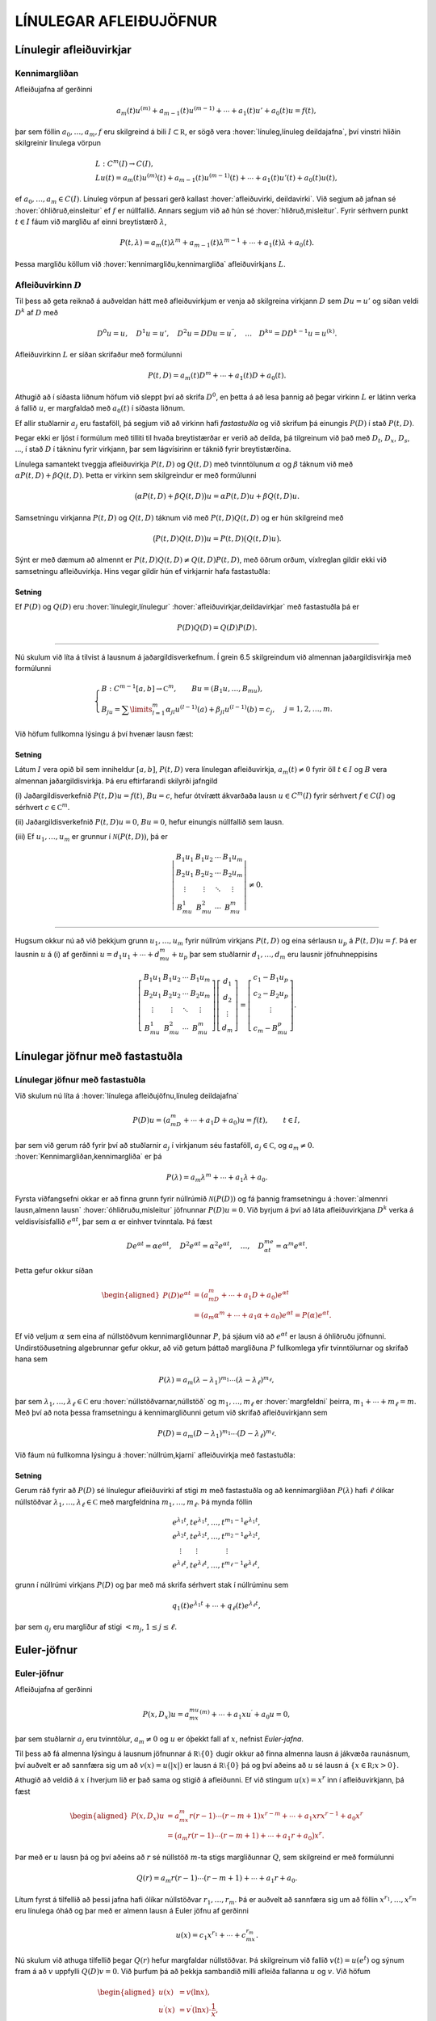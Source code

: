 LÍNULEGAR AFLEIÐUJÖFNUR
=======================

Línulegir afleiðuvirkjar
------------------------

Kennimargliðan
~~~~~~~~~~~~~~

Afleiðujafna af gerðinni

.. math:: a_m(t)u^{(m)}+a_{m-1}(t)u^{(m-1)}+\cdots+a_1(t)u'+a_0(t)u=f(t),

þar sem föllin :math:`a_0,\dots,a_m,f` eru skilgreind á bili
:math:`I\subset {{\mathbb  R}}`, er sögð vera 
:hover:`línuleg,línuleg deildajafna`, því vinstri hliðin skilgreinir línulega vörpun

.. math::

  \begin{gathered}
   L:C^ m(I)\to C(I),\\
   Lu(t)=
   a_m(t)u^{(m)}(t)+a_{m-1}(t)u^{(m-1)}(t)+
   \cdots+a_1(t)u'(t)+a_0(t)u(t),\end{gathered}

ef :math:`a_0,\dots,a_m\in C(I)`. Línuleg vörpun af þessari gerð
kallast :hover:`afleiðuvirki, deildavirki`.
Við segjum að jafnan sé 
:hover:`óhliðruð,einsleitur` ef :math:`f` er
núllfallið. Annars segjum við að hún sé 
:hover:`hliðruð,misleitur`. Fyrir sérhvern punkt
:math:`t\in I` fáum við margliðu af einni breytistærð :math:`\lambda`,

.. math::

  P(t,\lambda)= a_m(t)\lambda^{m}+a_{m-1}(t)\lambda^{m-1}+\cdots+a_1(t)\lambda+a_0(t).

Þessa margliðu köllum við :hover:`kennimargliðu,kennimargliða` 
afleiðuvirkjans :math:`L`.

Afleiðuvirkinn :math:`D`
~~~~~~~~~~~~~~~~~~~~~~~~

Til þess að geta reiknað á auðveldan hátt með afleiðuvirkjum er venja að
skilgreina virkjann :math:`D` sem :math:`Du=u'` og síðan veldi
:math:`D^ k` af :math:`D` með

.. math::

  D^ 0u=u, \quad D^ 1u=u', \quad
   D^ 2u=DDu=u{{^{\prime\prime}}}, \quad \dots \quad D^ ku= D D^
   {k-1}u=u^{(k)}.

Afleiðuvirkinn :math:`L` er síðan skrifaður með formúlunni

.. math::

  P(t,D)=a_m(t)D^ m+\cdots+a_1(t)D+a_0(t).

   

Athugið að í síðasta liðnum höfum við sleppt því að skrifa
:math:`D^ 0`, en þetta á að lesa þannig að þegar virkinn :math:`L` er
látinn verka á fallið :math:`u`, er margfaldað með :math:`a_0(t)` í
síðasta liðnum.

Ef allir stuðlarnir :math:`a_j` eru fastaföll, þá segjum við að virkinn
hafi *fastastuðla* og við skrifum þá einungis
:math:`P(D)` í stað :math:`P(t,D)`. 

Þegar ekki er ljóst í formúlum með
tilliti til hvaða breytistærðar er verið að deilda, þá tilgreinum við
það með :math:`D_t`, :math:`D_x`, :math:`D_s`, …, í stað :math:`D` í
tákninu fyrir virkjann, þar sem lágvísirinn er táknið fyrir
breytistærðina. 

Línulega samantekt tveggja afleiðuvirkja :math:`P(t,D)`
og :math:`Q(t,D)` með tvinntölunum :math:`\alpha` og :math:`\beta`
táknum við með :math:`\alpha P(t,D)+\beta Q(t,D)`. Þetta er virkinn sem
skilgreindur er með formúlunni

.. math::

  \big(\alpha P(t,D) + \beta Q(t,D)\big)u=
   \alpha P(t,D)u + \beta Q(t,D)u.

Samsetningu virkjanna :math:`P(t,D)` og :math:`Q(t,D)` táknum við með
:math:`P(t,D)Q(t,D)` og er hún skilgreind með

.. math::

  \big(P(t,D)Q(t,D)\big)u=
   P(t,D)\big(Q(t,D)u\big).

Sýnt er með dæmum að almennt er
:math:`P(t,D)Q(t,D)\neq Q(t,D)P(t,D)`, með öðrum orðum, víxlreglan
gildir ekki við samsetningu afleiðuvirkja. Hins vegar gildir hún ef
virkjarnir hafa fastastuðla:

Setning
^^^^^^^

Ef :math:`P(D)` og :math:`Q(D)` eru :hover:`línulegir,línulegur` 
:hover:`afleiðuvirkjar,deildavirkjar` með fastastuðla þá er

.. math:: P(D)Q(D)=Q(D)P(D).

--------------

Nú skulum við líta á tilvist á lausnum á jaðargildisverkefnum. Í grein
6.5 skilgreindum við almennan jaðargildisvirkja með formúlunni

.. math::

  \begin{cases}
   B:C^{m-1}[a,b]\to {{\mathbb  C}}^m, \qquad Bu=(B_1u,\dots,B_mu),\\
   B_ju=\sum\limits_{l=1}^m {\alpha}_{jl}u^{(l-1)}(a)
   +{\beta}_{jl}u^{(l-1)}(b)=c_j,  &j=1,2,\dots,m.
  \end{cases}

Við höfum fullkomna lýsingu á því hvenær lausn fæst:

   

Setning
^^^^^^^

Látum :math:`I` vera opið bil sem inniheldur :math:`[a,b]`,
:math:`P(t,D)` vera línulegan afleiðuvirkja, :math:`a_m(t)\neq 0` fyrir
öll :math:`t\in I` og :math:`B` vera almennan jaðargildisvirkja. Þá eru
eftirfarandi skilyrði jafngild

\(i) Jaðargildisverkefnið :math:`P(t,D)u=f(t)`, :math:`Bu=c`, hefur
ótvírætt ákvarðaða lausn :math:`u\in C^m(I)` fyrir sérhvert
:math:`f\in C(I)` og sérhvert :math:`c\in {{\mathbb  C}}^m`.

\(ii) Jaðargildisverkefnið :math:`P(t,D)u=0`, :math:`Bu=0`, hefur
einungis núllfallið sem lausn.

\(iii) Ef :math:`u_1,\dots,u_m` er grunnur í :math:`\mathcal{N}(P(t,D))`, þá
er

.. math::

  \left|\begin{matrix} B_1u_1 & B_1u_2 & \cdots & B_1u_m\\
   B_2u_1 & B_2u_2 & \cdots & B_2u_m\\
   \vdots & \vdots &\ddots & \vdots \\
   B_mu_1 & B_mu_2 & \cdots & B_mu_m
   \end{matrix}\right|\neq 0.

--------------

Hugsum okkur nú að við þekkjum grunn :math:`u_1,\dots,u_m` fyrir núllrúm
virkjans :math:`P(t,D)` og eina sérlausn :math:`u_p` á
:math:`P(t,D)u=f`. Þá er lausnin :math:`u` á (i) af gerðinni
:math:`u=d_1u_1+\cdots+d_mu_m+u_p` þar sem stuðlarnir
:math:`d_1,\dots,d_m` eru lausnir jöfnuhneppisins

.. math::

  \left[\begin{matrix} B_1u_1 & B_1u_2 & \cdots & B_1u_m\\
   B_2u_1 & B_2u_2 & \cdots & B_2u_m\\
   \vdots & \vdots &\ddots & \vdots \\
   B_mu_1 & B_mu_2 & \cdots & B_mu_m
   \end{matrix}\right]
   \left[\begin{matrix} d_1\\ d_2\\ \vdots \\ d_m\end{matrix}\right]
   =\left[\begin{matrix} c_1-B_1u_p\\ c_2-B_2u_p\\ \vdots \\ c_m-B_mu_p
   \end{matrix}\right].


   

Línulegar jöfnur með fastastuðla
--------------------------------

Línulegar jöfnur með fastastuðla
~~~~~~~~~~~~~~~~~~~~~~~~~~~~~~~~

Við skulum nú líta á :hover:`línulega afleiðujöfnu,línuleg deildajafna`

.. math::

  P(D)u = (a_mD^m+\cdots+a_1D+a_0)u
   =f(t), \qquad t\in I,

   

þar sem við gerum ráð fyrir því að stuðlarnir :math:`a_j` í virkjanum
séu fastaföll, :math:`a_j\in {{\mathbb  C}}`, og :math:`a_m\neq 0`.
:hover:`Kennimargliðan,kennimargliða` er þá

.. math::

  P(\lambda)=a_m\lambda^m+\cdots+a_1\lambda+a_0.

   

Fyrsta viðfangsefni okkar er að finna grunn fyrir núllrúmið
:math:`\mathcal{N}(P(D))` og fá þannig framsetningu á 
:hover:`almennri lausn,almenn lausn` 
:hover:`óhliðruðu,misleitur` 
jöfnunnar :math:`P(D)u=0`. Við byrjum á
því að láta afleiðuvirkjana :math:`D^ k` verka á veldisvísisfallið
:math:`e^{\alpha t}`, þar sem :math:`\alpha` er einhver tvinntala. Þá
fæst

.. math::

  De^{\alpha t}=\alpha e^{\alpha t},\quad
   D^2e^{\alpha t}=\alpha^2 e^{\alpha t},\quad
   \dots , \quad 
   D^me^{\alpha t}=\alpha^m e^{\alpha t}.

Þetta gefur okkur síðan

   

.. math::

  \begin{aligned}
   P(D)e^{\alpha t}&=(a_mD^m+\cdots+a_1D+a_0)e^{\alpha t} \\
   &=(a_m{\alpha}^m+\cdots+a_1{\alpha}+a_0)e^{\alpha
   t}=P(\alpha)e^{\alpha t}.\end{aligned}

Ef við veljum :math:`\alpha` sem eina af núllstöðvum kennimargliðunnar
:math:`P`, þá sjáum við að :math:`e^{\alpha t}` er lausn á óhliðruðu
jöfnunni. Undirstöðusetning algebrunnar gefur okkur, að við getum þáttað
margliðuna :math:`P` fullkomlega yfir tvinntölurnar og skrifað hana sem

.. math::

  P(\lambda)=a_m(\lambda-\lambda_1)^{m_1}\cdots
   (\lambda-\lambda_\ell)^{m_\ell},

   

þar sem :math:`\lambda_1,\dots,\lambda_\ell\in {{\mathbb  C}}` eru
:hover:`núllstöðvarnar,núllstöð` og
:math:`m_1,\dots,m_\ell` er 
:hover:`margfeldni` þeirra, :math:`m_1+\cdots+m_\ell=m`. Með
því að nota þessa framsetningu á kennimargliðunni getum við skrifað
afleiðuvirkjann sem

.. math::

  P(D)=a_m(D-\lambda_1)^{m_1}\cdots(D-\lambda_\ell)^{m_\ell}.

   

Við fáum nú fullkomna lýsingu á :hover:`núllrúm,kjarni` afleiðuvirkja
með fastastuðla:

Setning
^^^^^^^

Gerum ráð fyrir að :math:`P(D)` sé línulegur afleiðuvirki af stigi
:math:`m` með fastastuðla og að kennimargliðan :math:`P(\lambda)` hafi
:math:`\ell` ólíkar núllstöðvar
:math:`\lambda_1,\dots,\lambda_\ell\in {{\mathbb  C}}` með margfeldnina
:math:`m_1,\dots,m_\ell`. Þá mynda föllin

.. math::

  \begin{gathered}
   e^{\lambda_1t}, te^{\lambda_1t},\dots, t^{m_1-1}e^{\lambda_1t},\\
   e^{\lambda_2t}, te^{\lambda_2t},\dots, t^{m_2-1}e^{\lambda_2t},\\
   \quad \vdots\qquad \vdots \qquad \qquad \vdots\\
   e^{\lambda_\ell t}, te^{\lambda_\ell t},\dots, t^{m_\ell-1}e^{\lambda_\ell t},\end{gathered}

grunn í núllrúmi virkjans :math:`P(D)` og þar með má skrifa sérhvert
stak í núllrúminu sem

.. math:: q_1(t)e^{\lambda_1t}+\cdots+q_\ell(t)e^{\lambda_\ell t},

þar sem :math:`q_j` eru margliður af stigi :math:`<m_j`,
:math:`1\leq j\leq \ell`.

Euler-jöfnur
------------

Euler-jöfnur
~~~~~~~~~~~~

Afleiðujafna af gerðinni

.. math::

  P(x,D_x)u=
   a_mx^mu^{(m)}+\cdots+a_1xu{{^{\prime}}}+a_0u=0,

   

þar sem stuðlarnir :math:`a_j` eru tvinntölur, :math:`a_m\neq 0` og
:math:`u` er óþekkt fall af :math:`x`, nefnist *Euler-jafna*. 

Til þess að fá almenna lýsingu á lausnum jöfnunnar á
:math:`{{\mathbb  R}}\setminus{{\{0\}}}` dugir okkur að finna almenna
lausn á jákvæða raunásnum, því auðvelt er að sannfæra sig um að
:math:`v(x)=u(|x|)` er lausn á :math:`{{\mathbb  R}}\setminus{{\{0\}}}`
þá og því aðeins að :math:`u` sé lausn á
:math:`\{x\in {{\mathbb  R}}; x>0\}`. 

Athugið að veldið á :math:`x` í
hverjum lið er það sama og stigið á afleiðunni. Ef við stingum
:math:`u(x)=x^r` inn í afleiðuvirkjann, þá fæst

.. math::

  \begin{aligned}
   P(x,D_x)u
   &=a_mx^m r(r-1)\cdots(r-m+1)x^{r-m}
   +\cdots+a_1xrx^{r-1}+a_0x^r\\
   &=\big(a_m r(r-1)\cdots(r-m+1)+
   \cdots+a_1r+a_0\big)x^r.\end{aligned}

Þar með er :math:`u` lausn þá og því aðeins að :math:`r` sé núllstöð
:math:`m`-ta stigs margliðunnar :math:`Q`, sem skilgreind er með
formúlunni

.. math::

  Q(r)=a_m r(r-1)\cdots(r-m+1)+\cdots+a_1r+a_0.

Lítum fyrst á tilfellið að þessi jafna hafi ólíkar núllstöðvar
:math:`r_1,\dots, r_m`. Þá er auðvelt að sannfæra sig um að föllin
:math:`x^{r_1},\dots,x^{r_m}` eru línulega óháð og þar með er almenn
lausn á Euler jöfnu af gerðinni

.. math::

  u(x)=c_1x^{r_1}+\cdots+c_mx^{r_m}.

   

Nú skulum við athuga tilfellið þegar :math:`Q(r)` hefur margfaldar
núllstöðvar. Þá skilgreinum við fallið :math:`v(t)=u(e^t)` og sýnum fram
á að :math:`v` uppfylli :math:`Q(D)v=0`. Við þurfum þá að þekkja
sambandið milli afleiða fallanna :math:`u` og :math:`v`. Við höfum

.. math::

  \begin{aligned}
   u(x)&=v(\ln x),\\
   u{{^{\prime}}}(x)&=v{{^{\prime}}}(\ln x)\cdot \dfrac 1x,\\
   u{{^{\prime\prime}}}(x)&=v{{^{\prime\prime}}}(\ln x)\cdot \dfrac 1{x^2}
   -v{{^{\prime}}}(\ln x)\cdot \dfrac 1{x^2} = D(D-1)v(\ln x)\cdot \dfrac 1{x^2}.\end{aligned}

Með þrepun fæst síðan að

.. math::

  u^{(k)}(x)=D(D-1)\cdots(D-k+1)v(\ln x)\cdot \dfrac 1{x^k}.


   

Þetta gefur

.. math::

  \begin{aligned}
   P(x,D)u(x)&=\sum\limits_{k=0}^m a_kx^ku^{(k)}(x)\\
   &=\sum\limits_{k=0}^m a_kD(D-1)\cdots(D-k+1)v(\ln x)\\
   &=Q(D)v(\ln x).\end{aligned}

Þar með er :math:`u` lausn á Euler-jöfnunni þá og því aðeins að
:math:`v` sé lausn á jöfnunni :math:`Q(D)v=0`. Nú hefur virkinn
:math:`Q` fastastuðla svo við getum beitt setningu 7.2.1:

Setning
^^^^^^^

Almenn lausn Euler-jöfnunnar á jákvæða raunásnum er línuleg samatekt
fallanna

.. math::

  \begin{gathered}
   x^{r_1}, \big(\ln x \big) x^{r_1}, \dots,
   \big(\ln x\big)^{m_1-1}x^{r_1},\\
   x^{r_2}, \big(\ln x\big)x^{r_2}, \dots,
   \big(\ln x \big)^{m_2-1} x^{r_2},\\
   \vdots \qquad \qquad \qquad \vdots \qquad \qquad \qquad \vdots\\ 
   x^{r_\ell}, \big(\ln x \big)x^{r_\ell}, \dots,
   \big(\ln x\big)^{m_\ell-1} x^{r_\ell},\end{gathered}

þar sem :math:`r_1,\dots,r_\ell` eru ólíkar núllstöðvar margliðunnar
:math:`Q`, sem gefin er með 

.. math::

  Q(r)=a_m r(r-1)\cdots(r-m+1)+\cdots+a_1r+a_0

og margfeldni þeirra er
:math:`m_1,\dots,m_\ell`.

Sérlausnir
----------

Algengt er að ástandsjöfnur eðlisfræðilegra kerfa séu af gerðinni

.. math:: P(D)u=f

þar sem :math:`P(D)` er línulegur afleiðuvirki með fastastuðla og
:math:`f` er gefið fall á einhverju bili. Fallið :math:`f` stendur oft
fyrir ytra álag, örvun eða krafta, sem á kerfið verka, en lausnin er
svörun kerfisins við þessu ytra álagi. 

Til þess að skilja kerfið er
nauðsynlegt að ráða yfir fjölbreytilegum aðferðum til þess að reikna út
svörunina :math:`u` þegar ytra álagið :math:`f` er gefið. 

Í þessari grein ætlum við að líta á tilfellið að :math:`f` sé 
veldisvísisfall eða hornafall og athuga hvort hægt sé að finna sérlausn af sömu gerð. Í næstu grein munum við hins vegar fjalla um almenna aðferð til þess að finna sérlausn fyrir hvaða hægri hlið sem er. 

Við höfum séð að :math:`P(D)e^{\alpha t}=P(\alpha)e^{\alpha t}`. 
Ef :math:`\alpha` er núllstöð kennimargliðunnar :math:`P`, 
þá er veldisvísisfallið :math:`e^{\alpha t}` lausn á óhliðruðu jöfnunni. 
Ef aftur á móti :math:`P(\alpha) \neq 0`, þá er

.. math::

  P(D)u_p=e^{\alpha t} \qquad\text{ ef } \qquad 
   u_p(t)=\dfrac{e^{\alpha t}}{P(\alpha)}.

   

Ef :math:`\alpha\in {{\mathbb  R}}`, :math:`P(i\alpha)\neq 0` og
:math:`P(-i\alpha)\neq 0`, þá fáum við með því að nota jöfnur Eulers að

.. math::

  P(D)u_p=\cos \alpha t \qquad\text{ ef } \qquad 
   u_p(t)=

   

  \dfrac{e^{i\alpha t}}{2P(i\alpha)}+
   \dfrac{e^{-i\alpha t}}{2P(-i\alpha)},

og

.. math::

  P(D)u_p=\sin \alpha t \qquad\text{ ef } \qquad 
   u_p(t)=\dfrac{e^{i\alpha t}}{2iP(i\alpha)}
   -\dfrac{e^{-i\alpha t}}{2iP(-i\alpha)}.

   

Í því tilfelli að kennimargliðan hefur eingöngu rauntalnastuðla, þá
verða lausnirnar í þessum tveimur dæmum

.. math::

  u_p(t)={{\operatorname{Re\, }}}\bigg(\dfrac{e^{i{\alpha}t}}{P(i{\alpha})}\bigg), \qquad
   \text{ og } \qquad
   u_p(t)={{\operatorname{Im\, }}}\bigg(\dfrac{e^{i{\alpha}t}}{P(i{\alpha})}\bigg).

   

Ef :math:`\alpha\in {{\mathbb  R}}`, :math:`P(\alpha)\neq 0` og
:math:`P(-\alpha)\neq 0`, þá fáum við að

.. math::

  P(D)u_p=\cosh \alpha t \qquad\text{ ef }\qquad
   u_p(t)=\dfrac{e^{\alpha t}}{2P(\alpha)}+\dfrac{e^{-\alpha
   t}}{2P(-\alpha)},

   

og

.. math::

  P(D)u_p=\sinh \alpha t \qquad\text{ ef }\qquad
   u_p(t)=\dfrac{e^{\alpha t}}{2P(\alpha)}-\dfrac{e^{-\alpha
   t}}{2P(-\alpha)}.

   

Sérlausnir fundnar með virkjareikningi
~~~~~~~~~~~~~~~~~~~~~~~~~~~~~~~~~~~~~~

Nú skulum við láta afleiðuvirkjann :math:`D-{\alpha}` verka á margfeldi
fallanna :math:`v` og :math:`e^{{\alpha} t}`. Við fáum þá

.. math::

  (D-\alpha)(ve^{\alpha t})
   =D(ve^{\alpha t})-\alpha ve^{\alpha t} = v{{^{\prime}}}e^{\alpha t}.


   

Af þessari formúlu fæst síðan með þrepun

.. math::

  (D-\alpha)^ m(ve^{\alpha t})= v^{(m)} e^{\alpha
   t}\qquad m\geq 1.

   

Ef við veljum nú :math:`v(t)=t^ k`, þá fáum við

.. math::

   
   (D-\alpha)^ m(t^ ke^{\alpha t})= 
   \begin{cases}
   0, &k<m,\\
   k!e^{\alpha t},& k=m,\\
   k(k-1)\cdots(k-m+1)t^{k-m}e^{\alpha t},& k>m.
   \end{cases}

Hugsum okkur nú að :math:`\alpha` sé núllstöð :math:`P` af stigi
:math:`k`. Þá er unnt að þátta margliðuna :math:`P` í
:math:`P(\lambda)=(\lambda-\alpha)^kQ(\lambda)`, þar sem
:math:`Q(\lambda)` er margliða af stigi :math:`m-k` og
:math:`Q(\alpha)\neq 0`. Samkvæmt jöfnunni hér að framan er

.. math::

  P(D)(t^ke^{\alpha t}) = Q(D)(D-\alpha)^k(t^ke^{\alpha t})=
   Q(D)(k!e^{\alpha t})=k!Q(\alpha)e^{\alpha t}.

Þetta gefur okkur að

.. math::

  P(D)u_p=e^{\alpha t} \qquad \text{ ef } \qquad
   u_p(t) = \dfrac{t^ke^{\alpha t}}{k!Q(\alpha)}.


   

Nú skulum við gera ráð fyrir því að :math:`i\alpha` sé núllstöð
:math:`P` af stigi :math:`k` og að :math:`-i\alpha` sé núllstöð
:math:`P` af stigi :math:`l`. Þá getum við þáttað :math:`P` á tvo
mismunandi vegu í

.. math::

  P(\lambda)= (\lambda-i\alpha)^kQ(\lambda), \qquad
   P(\lambda)= (\lambda+i\alpha)^lR(\lambda),

þar sem :math:`Q` og :math:`R` eru margliður af stigi :math:`m-k` og
:math:`m-l`, :math:`Q(i\alpha)\neq 0` og :math:`R(-i\alpha)\neq 0`.
Þetta gefur að

.. math::

  P(D)u_p=\cos \alpha t \qquad\text{ ef } \qquad
   u_p(t)=\dfrac{t^ke^{i\alpha t}}{2(k!)Q(i\alpha)}+
   \dfrac{t^le^{-i\alpha t}}{2(l!)R(-i\alpha)},


   

og

.. math::

  P(D)u_p=\sin \alpha t \qquad \text{ ef } \qquad
   u_p(t)=\dfrac{t^ke^{i\alpha t}}{2i(k!)Q(i\alpha)}-
   \dfrac{t^le^{-i\alpha t}}{2i(l!)R(-i\alpha)}.


   

Green-föll
----------

Green-föll
~~~~~~~~~~

Í síðustu grein skoðuðum við nokkrar einfaldar aðferðir til að finna
sérlausnir á línulegum jöfnum með fastastuðla, þar sem hægri hlið
jöfnunnar :math:`f(t)` er veldisvísisfall eða eitthvert skylt fall. Núna
ætlum við að kynna okkur almenna aðferð til þess að finna sérlausn á

.. math::

  P(t,D)u=(a_m(t)D^m+\cdots+a_1(t)D+a_0(t))u=f(t), \qquad
   t\in I,


   

þar sem :math:`I` er eitthvert bil á rauntalnaásnum, föllin :math:`a_0, \dots,a_m,f` eru í :math:`C(I)` og :math:`a_m(t)\neq 0` fyrir öll
:math:`t\in I`.

Ef :math:`\tau\in I` er einhver ótiltekinn punktur, þá segir
fylgisetning 6.7.7 að til sé ótvírætt ákvörðuð lausn í :math:`C^m(I)` á
upphafsgildisverkefninu

.. math::

  P(t,D_t)u=0, \qquad
   u(\tau)=u{{^{\prime}}}(\tau)=\cdots=u^{(m-2)}(\tau)=0, \quad 
   u^{(m-1)}(\tau)=1/a_m({\tau}).

Við táknum hana með :math:`G(t,\tau)`. Þar með ákvarðast fallið
:math:`G` af skilyrðunum

.. math::

  \begin{gathered}
   P(t,D_t)G(t,\tau)=0,  \qquad t,\tau\in I,\\
   G(\tau,\tau)=\partial_tG(\tau,\tau)=\cdots=
   \partial_t^{(m-2)}G(\tau,\tau)=0, \quad
   \partial_t^{(m-1)}G(\tau,\tau)=1/a_m({\tau}). 
  \end{gathered}

Nú tökum við :math:`a\in I` og sýnum fram á að fallið

.. math::

  u_p(t) = \int_a^ t G(t,\tau)f(\tau) \, d\tau, \qquad t\in I,

   

uppfylli jöfnuna :math:`P(t,D)u=f(t)`, :math:`t\in I`. Til þess að ráða
við þetta þurfum við að vita að fallið :math:`G(t,\tau)` sé heildanlegt
með tilliti til :math:`\tau` og jafnframt hvernig á að deilda fall sem
gefið er með svona formúlu:

   

Hjálparsetning
^^^^^^^^^^^^^^

Ef :math:`I` er bil á raunásnum, :math:`a\in I`, :math:`f\in C(I)` og
:math:`g\in C(I\times I)`, er samfellt deildanlegt fall af fyrri breytistærðinni,
þ.e. \ :math:`{\partial}_tg\in C(I\times I)`, þá er fallið :math:`h`,
sem gefið er með formúlunni

.. math:: h(t)=\int_a^ t g(t, \tau)f(\tau) \, d\tau, \qquad t\in I,

í :math:`C^ 1(I)` og afleiða þess er

.. math::

  h{{^{\prime}}}(t)=g(t,t)f(t)+\int_a^ t \partial_tg(t,\tau)f(\tau) \, d\tau,
   \qquad t\in I.

--------------

Nú skulum við ganga út frá því að
:math:`\partial_t^{j}G\in C(I\times I)` fyrir :math:`j=0,\dots,m` og
líta aftur á fallið :math:`u_p` sem skilgreint var með 

.. math::

  u_p(t) = \int_a^ t G(t,\tau)f(\tau) \, d\tau, \qquad t\in I.

Með því að beita hjálparsetningunni, fáum við að
:math:`u_p\in C^ 1(I)` og

.. math:: u_p{{^{\prime}}}(t) = G(t,t)f(t)+\int_a^ t \partial_t G(t,\tau)f(\tau) \, d\tau.

Nú er :math:`G(t,t)=0` fyrir öll :math:`t\in I` samkvæmt fyrsta
upphafsskilyrðinu á :math:`G`, svo við fáum að :math:`u_p\in C^ 2(I)`
og

.. math::

  u_p{{^{\prime\prime}}}(t) = \partial_tG(t,t)f(t)
   +\int_a^ t \partial_t^2G(t,\tau)f(\tau) \, d\tau.

Ef :math:`m > 2` þá er :math:`\partial_tG(t,t)=0` fyrir öll
:math:`t\in I` og við getum haldið áfram að deilda fallið :math:`u_p`,
þar til við fáum að :math:`u_p\in C^ m(I)` og

.. math::

  u_p^{(m)}(t) = \partial_t^{m-1}G(t,t)f(t)+\int_a^ t
   \partial_t^mG(t,\tau)f(\tau) \, d\tau.

Nú er :math:`\partial_t^{m-1}G(t,t)=1/a_m(t)` fyrir öll
:math:`t\in I`. Við tökum saman liði og fáum

.. math::

  \begin{aligned}
   P(t,D_t)u_p(t)&=
   a_m(t)f(t)/a_m(t) +\sum\limits_{j=0}^ m
   a_j(t)\int_a^ t \partial_t^jG(t,\tau)f(\tau)\, d\tau=\\
   &=f(t)+\int_a^ t P(t,D_t)G(t,\tau)f(\tau)\, d\tau=f(t),\end{aligned}

því :math:`P(t,D_t)G(t,\tau)=0` fyrir öll :math:`\tau\in I`. Á jöfnunum
fyrir afleiður :math:`u_p` sjáum við að

.. math:: u_p(a)=u_p{{^{\prime}}}(a)=\cdots=u_p^{(m-1)}(a)=0.

Við getum því tekið saman útreikninga okkar:

Setning
^^^^^^^

Látum :math:`I` vera bil á rauntöluásnum, :math:`a\in I` og
:math:`P(t,D)` vera línulegan afleiðuvirkja

.. math::

  P(t,D)u=(a_m(t)D^m+\cdots+a_1(t)D+a_0(t))u

með samfellda stuðla og :math:`a_m(t)\neq 0` fyrir öll :math:`t\in I`. Fyrir
sérhvert :math:`f\in C(I)` er til ótvírætt ákvörðuð lausn :math:`u_p\in C^ m(I)` á upphafsgildisverkefninu

.. math::

  P(t,D)u=f(t), \qquad u(a)=u{{^{\prime}}}(a)=\cdots=u^{(m-1)}(a)=0,

   

og er hún gefin með formúlunni

   

.. math:: u_p(t) = \int_a^ t G(t,\tau)f(\tau) \, d\tau, \qquad t\in I,

þar sem :math:`G`, er lausnin á upphafsgildisverkefninu

.. math::

  \begin{gathered}
   P(t,D_t)G(t,\tau)=0,  \qquad t,\tau\in I,\\
   G(\tau,\tau)=\partial_tG(\tau,\tau)=\cdots=
   \partial_t^{(m-2)}G(\tau,\tau)=0, \quad
   \partial_t^{(m-1)}G(\tau,\tau)=1/a_m({\tau}). 
  \end{gathered}

Fallið :math:`G(t,\tau)` er :math:`m`-sinnum samfellt deildanlegt fall
af :math:`t` fyrir sérhvert :math:`\tau\in I` og
:math:`\partial_t^jG\in C(I\times I)` fyrir :math:`j=0,\dots,m`.

Skilgreining
^^^^^^^^^^^^

Fallið :math:`G(t,\tau)` í síðustu setningu kallast *Green-fall* 
virkjans :math:`P(t,D)`. Við tölum einnig um *fall Greens*.

--------------

Mjög auðvelt er að ákvarða Green-fallið fyrir línulegan afleiðuvirkja
með fastastuðla:

Fylgisetning
^^^^^^^^^^^^

Gerum ráð fyrir að :math:`P(D)=a_mD^ m+\cdots+a_1D+a_0` sé línulegur
afleiðuvirki með fastastuðla. Látum
:math:`g\in C^{\infty}({{\mathbb  R}})` vera fallið sem uppfyllir

.. math::

  P(D)g=0, \quad g(0)=g{{^{\prime}}}(0)=\cdots=g^{(m-2)}(0)=0, \quad
   g^{(m-1)}(0)=1/a_m.

   

Þá er :math:`G(t,\tau)=g(t-\tau)` Green-fall virkjans :math:`P(D)`.

Wronski-fylkið og Wronski-ákveðan
---------------------------------

Wronski-fylkið og Wronski-ákveðan
~~~~~~~~~~~~~~~~~~~~~~~~~~~~~~~~~

Nú skulum við láta :math:`G(t,\tau)` tákna Green-fallið sem lýst er í
setningu 7.5.2 og jafnframt gera ráð fyrir því að :math:`u_1,\dots, u_m`
sé grunnur í :math:`\mathcal{N}(P(t,D))`. Fyrst :math:`G(t,\tau)` er lausn
á óhliðruðu jöfnunni :math:`P(t,D_t)G(t,\tau)=0` fyrir sérhvert
:math:`\tau\in I`, þá getum við skrifað :math:`G(t,\tau)` sem línulega
samantekt af grunnföllunum með stuðlum sem eru háðir :math:`\tau`,

.. math:: G(t,\tau)=c_1(\tau)u_1(t)+\cdots+c_m(\tau)u_m(t), \qquad t,\tau\in I.

Stuðlaföllin :math:`c_1,\dots,c_m` ákvarðast síðan af
upphafsskilyrðunum,

.. math::

  \begin{aligned}
   G(\tau,\tau) &= c_1(\tau)u_1(\tau)+\cdots+c_m(\tau)u_m(\tau)=0,\\
   \partial_tG(\tau,\tau) &= c_1(\tau)u_1{{^{\prime}}}(\tau)+
   \cdots+c_m(\tau)u_m{{^{\prime}}}(\tau)=0,\\
   &\qquad\vdots\qquad\qquad\vdots\qquad\qquad\vdots\\
   \partial_t^{m-2}G(\tau,\tau) &= c_1(\tau)u_1^{(m-2)}(\tau)+
   \cdots+c_m(\tau)u_m^{(m-2)}(\tau)=0,\\
   \partial_t^{m-1}G(\tau,\tau) &= c_1(\tau)u_1^{(m-1)}(\tau)+
   \cdots+c_m(\tau)u_m^{(m-1)}(\tau)=1/a_m({\tau}).\end{aligned}

Á fylkjaformi verður þetta jöfnuhneppi

.. math::

  V(\tau)c(\tau)=a_m({\tau})^{-1}e_m,

   

þar sem :math:`V\in C(I,{{\mathbb  C}}^{m\times m})` er fylkjafallið

.. math::

  V(\tau)=V(u_1,\dots,u_m)(\tau)=
   \left[\begin{matrix}
   u_1(\tau)&\dots&u_m(\tau)\\
   u_1{{^{\prime}}}(\tau)&\dots&u_m{{^{\prime}}}(\tau)\\
   \vdots&\ddots&\vdots\\
   u_1^{(m-1)}(\tau)&\dots&u_m^{(m-1)}(\tau)
   \end{matrix}\right]


   

en :math:`c(\tau)=[c_1(\tau),\dots,c_m(\tau)]^t` og
:math:`e_m=[0,\dots,0,1]^t`.

Skilgreining
^^^^^^^^^^^^

Látum :math:`I` vera bil á :math:`{{\mathbb  R}}` og
:math:`u_1,\dots,u_m` vera :math:`m-1` sinnum deildanleg föll á
:math:`I`. Þá nefnist fylkjagilda fallið :math:`V=V(u_1,\dots,u_m)` *Wronski-fylki* fallanna
:math:`u_1,\dots, u_m`. Ákveða þess kallast *Wronski-ákveða* fallanna
:math:`u_1,\dots, u_m` og hana táknum við með
:math:`W=W(u_1,\dots,u_m)`.

--------------

Ef við þekkjum Wronski-ákveðuna af :math:`m` lausnum á afleiðujöfnu í
einum punkti, þá getum við reiknað hana út með því að leysa fyrsta stigs
afleiðujöfnu:

   

Setning
^^^^^^^

Látum :math:`P(t,D)=a_m(t)D^ m+\cdots+a_1(t)D+a_0(t)` vera
afleiðuvirkja með samfellda stuðla, :math:`u_1,\dots,u_m` vera lausnir á
óhliðruðu jöfnunni :math:`P(t,D)u=0` og táknum Wronski-ákveðu þeirra með
:math:`W(t)`. Þá uppfyllir :math:`W` fyrsta stigs afleiðujöfnuna

   

.. math:: a_m(t) W{{^{\prime}}}+a_{m-1}(t)W=0

og þar með gildir formúlan

.. math::

  W(t)=W(a)\exp\bigg(-\int_a^ t\dfrac{a_{m-1}(\tau)}{a_m(\tau)}\,
   d\tau\bigg) 

   

fyrir öll :math:`a` og :math:`t` á bili :math:`J` þar sem :math:`a_m`
er núllstöðvalaust.

--------------

Formúluna fyrir Wronski-ákveðuna má nota á ýmsa vegu:

Setning
^^^^^^^

Látum :math:`u_1,\dots,u_m` vera lausnir á óhliðruðu jöfnunni
:math:`P(t,D)u=0` og gerum ráð fyrir að :math:`a_m` sé núllstöðvalaust á
opnu bili :math:`J\subset I`. Þá eru eftirfarandi skilyrði jafngild:

\(i) Föllin :math:`u_1,\dots,u_m` eru línulega óháð á bilinu :math:`J`.

\(ii) :math:`W(u_1,\dots,u_m)(t)\neq 0` fyrir sérhvert :math:`t\in J`.

\(iii) :math:`W(u_1,\dots,u_m)(a)\neq 0` fyrir eitthvert :math:`a\in J`.

\(iv) Dálkvigrarnir í Wronski-fylkinu :math:`V(u_1,\dots,u_m)(t)` eru
línulega óháðir fyrir sérhvert :math:`t\in J`.

\(v) Dálkvigrarnir í Wronski-fylkinu :math:`V(u_1,\dots,u_m)(a)` eru
línulega óháðir fyrir eitthvert :math:`a\in J`.

--------------

Nú skulum við rifja það upp að :math:`n\times n` fylki :math:`A` hefur
andhverfu þá og því aðeins að :math:`\det A\neq 0`. Andhverfuna er hægt
að reikna út á ýmsa vegu, en til er formúla fyrir henni,

.. math::

  A^{[-1]}=\dfrac 1{\det A}B^ t,

   

þar sem :math:`B=(b_{jk})_{j,k=1}^ n` táknar fylgiþáttafylki
:math:`A`, sem er :math:`n\times n` fylkið með stökin

.. math::

  b_{jk}=(-1)^{j+k}\det A_{jk},

   

þar sem :math:`A_{jk}` er :math:`(n-1)\times (n-1)` fylkið, sem fæst
með því að fella niður línu númer :math:`j` og dálk númer :math:`k` í
fylkinu :math:`A`, og :math:`B^ t` er fylkið :math:`B` bylt, þar sem víxlað er á línum og dálkum í
:math:`B`. Við höfum nú bætt miklu við þekkingu okkar á Green-föllum:

   

Setning
^^^^^^^

Látum :math:`I` vera bil á :math:`{{\mathbb  R}}` og
:math:`P(t,D)=a_m(t)D^ m+\cdots+a_1(t)D+a_0(t)` vera afleiðuvirkja með
samfellda stuðla á :math:`I` og :math:`u_1,\dots,u_m` vera grunn í
:math:`\mathcal{N}(P(t,D))`. Green-fallið er gefið með formúlunni

.. math::

  G(t,\tau)=c_1(\tau)u_1(t)+\cdots+c_m(\tau)u_m(t), \qquad t,\tau\in I,


   

þar sem vigurinn :math:`a_m({\tau})(c_1(\tau),\dots,c_m(\tau))` myndar
aftasta dálkinn í andhverfu Wronski-fylkisins
:math:`V(u_1,\dots,u_m)(\tau)`,

.. math::

  c_j(\tau)=(-1)^{m+j} \dfrac{\det V_{mj}(u_1,\dots,u_m)(\tau)}
   {a_m({\tau})W(u_1,\dots, u_m)(\tau)},


   

þar sem :math:`V_{mj}(u_1,\dots,u_m)(\tau)` táknar
:math:`(m-1)\times (m-1)` fylkið sem fæst með því að fella niður neðstu
línuna og dálk númer :math:`j` í :math:`V(u_1,\dots,u_m)(\tau)`. Ef
:math:`f\in C(I)`, þá hefur upphafsgildisverkefnið lausnina
:math:`u_p\in C^ m(I)` sem gefin er með

.. math::

  u_p(t)=v_1(t)u_1(t)+\cdots+v_m(t)u_m(t), \qquad t\in I,

   

þar sem stuðlaföllin :math:`v_j` eru gefin með formúlunni

.. math::

  v_j(t)=\int_a^ t c_j(\tau)f(\tau) \, d\tau.

   

--------------

Við fáum nú beina formúlu fyrir Green-falli annars stigs virkja:

Fylgisetning
^^^^^^^^^^^^

Látum :math:`P(t,D)=a_2(t)D^2+a_1(t)D+a_0(t)` vera annars stigs
afleiðuvirkja á bilinu :math:`I` með samfellda stuðla og
:math:`a_2(t)\neq 0` fyrir öll :math:`t\in I`. Gerum nú ráð fyrir að
:math:`u_1` og :math:`u_2` séu línulega óháðar lausnir á óhliðruðu
jöfnunni :math:`P(t,D)u=0`. Þá er

.. math::

  G(t,\tau) 
   =a_2(\tau)^{-1}
   \left|\begin{matrix}
   u_1(\tau) & u_1(t)\\
   u_2(\tau) & u_2(t)
   \end{matrix}\right|\bigg /
   \left|\begin{matrix}
   u_1(\tau) & u_2({\tau})\\
   u_1{{^{\prime}}}(\tau) & u_2{{^{\prime}}}({\tau})
   \end{matrix}\right|.


   


